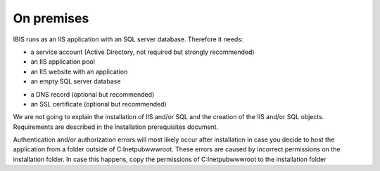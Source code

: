 On premises
===========

IBIS runs as an IIS application with an SQL server database. Therefore it needs:

* a service account (Active Directory, not required but strongly recommended)
* an IIS application pool
* an IIS website with an application
* an empty SQL server database

- a DNS record (optional but recommended)
- an SSL certificate (optional but recommended)

We are not going to explain the installation of IIS and/or SQL and the creation of the IIS and/or SQL objects. Requirements are described in the Installation prerequisites document.

.. note::

Authentication and/or authorization errors will most likely occur after installation in case you decide to host the application from a folder outside of C:\Inetpub\wwwroot. These errors are caused by incorrect permissions on the installation folder. In case this happens, copy the permissions of C:\Inetpub\wwwroot to the installation folder
